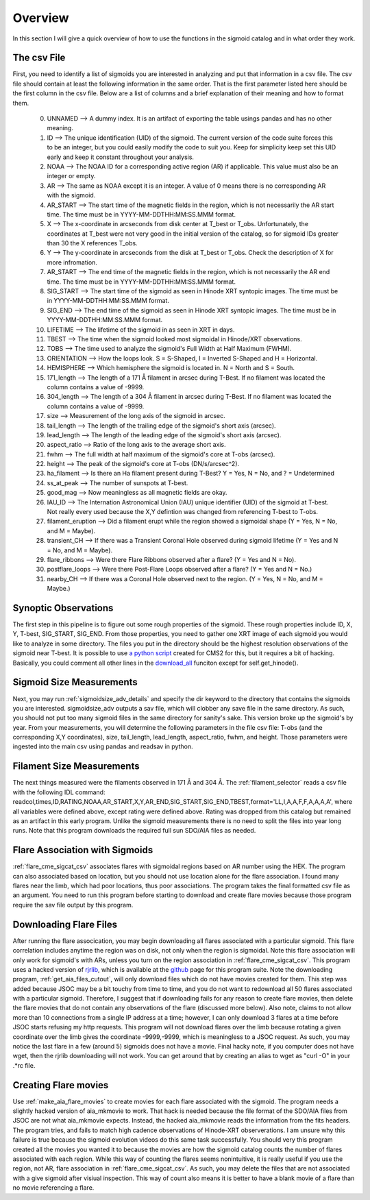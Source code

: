 
Overview
============

In this section I will give a quick overview of how to use the functions in the sigmoid catalog and in what order they work.

The csv File 
-------------
First, you need to identify a list of sigmoids you are interested in analyzing and put that information in a csv file.
The csv file should contain at least the following information in the same order.
That is the first parameter listed here should be the first column in the csv file.
Below are a list of columns and a brief explanation of their meaning and how to format them.


    0. UNNAMED --> A dummy index. It is an artifact of exporting the table usings pandas and has no other meaning.

    #. ID --> The unique identification (UID) of the sigmoid. The current version of the code suite forces this to be an integer, but you could easily modify the code to suit you. Keep for simplicity keep set this UID early and keep it constant throughout your analysis.    

    #. NOAA --> The NOAA ID for a corresponding active region (AR) if applicable. This value must also be an integer or empty.    

    #. AR   --> The same as NOAA except it is an integer. A value of 0 means there is no corresponding AR with the sigmoid.    

    #. AR_START --> The start time of the magnetic fields in the region, which is not necessarily the AR start time. The time must be in YYYY-MM-DDTHH:MM:SS.MMM format.

    #. X --> The x-coordinate in arcseconds from disk center at T_best or T_obs. Unfortunately, the coordinates at T_best were not very good in the initial version of the catalog, so for sigmoid IDs greater than 30 the X references T_obs.    

    #. Y --> The y-coordinate in arcseconds from the disk at T_best or T_obs. Check the description of X for more infromation.    

    #. AR_START --> The end time of the magnetic fields in the region, which is not necessarily the AR end time. The time must be in YYYY-MM-DDTHH:MM:SS.MMM format.

    #. SIG_START --> The start time of the sigmoid as seen in Hinode XRT syntopic images. The time must be in YYYY-MM-DDTHH:MM:SS.MMM format.

    #. SIG_END --> The end time of the sigmoid as seen in Hinode XRT syntopic images. The time must be in YYYY-MM-DDTHH:MM:SS.MMM format.

    #. LIFETIME --> The lifetime of the sigmoid in as seen in XRT in days.

    #. TBEST --> The time when the sigmoid looked most sigmoidal in Hinode/XRT observations.
    
    #. TOBS --> The time used to analyze the sigmoid's Full Width at Half Maximum (FWHM).

    #. ORIENTATION --> How the loops look. S = S-Shaped, I = Inverted S-Shaped and H = Horizontal.

    #. HEMISPHERE --> Which hemisphere the sigmoid is located in. N = North and S = South.
  
    #. 171_length --> The length of a 171 Å filament in arcsec during T-Best. If no filament was located the column contains a value of -9999.

    #. 304_length --> The length of a 304 Å filament in arcsec during T-Best. If no filament was located the column contains a value of -9999.

    #. size --> Measurement of the long axis of the sigmoid in arcsec.

    #. tail_length --> The length of the trailing edge of the sigmoid's short axis (arcsec).

    #. lead_length --> The length of the leading edge of the sigmoid's short axis (arcsec).

    #. aspect_ratio -->  Ratio of the long axis to the average short axis.

    #. fwhm --> The full width at half maximum of the sigmoid's core at T-obs (arcsec).
 
    #. height --> The peak of the sigmoid's core at T-obs (DN/s/arcsec^2).

    #. ha_filament --> Is there an Ha filament present during T-Best? Y = Yes, N = No, and ? = Undetermined

    #. ss_at_peak --> The number of sunspots at T-best.

    #. good_mag --> Now meaningless as all magnetic fields are okay.

    #. IAU_ID --> The Internation Astronomical Union (IAU) unique identifier (UID) of the sigmoid at T-best. Not really every used because the X,Y defintion was changed from referencing T-best to T-obs. 

    #. filament_eruption --> Did a filament erupt while the region showed a sigmoidal shape (Y = Yes, N = No, and M = Maybe).

    #. transient_CH --> If there was a Transient Coronal Hole observed during sigmoid lifetime (Y = Yes and N = No, and M = Maybe).

    #. flare_ribbons --> Were there Flare Ribbons observed after a flare? (Y = Yes and N = No).

    #. postflare_loops --> Were there Post-Flare Loops observed after a flare? (Y = Yes and N = No.)

    #. nearby_CH --> If there was a Coronal Hole observed next to the region. (Y = Yes, N = No, and M = Maybe.)



Synoptic Observations
-------------

The first step in this pipeline is to figure out some rough properties of the sigmoid. These rough properties include ID, X, Y, T-best, SIG_START, SIG_END.
From those properties, you need to gather one XRT image of each sigmoid you would like to analyze in some directory.
The files you put in the directory should be the highest resolution observations of the sigmoid near T-best.
It is possible to use `a python script <https://github.com/jprchlik/cms2_python_helpers>`_ created for CMS2 for this,
but it requires a bit of hacking. Basically, you could comment all other lines in the `download_all <https://github.com/jprchlik/cms2_python_helpers/blob/master/grab_sigmoid_fits_files.py>`_ funciton except for self.get_hinode().

Sigmoid Size Measurements
-------------------------

Next, you may run :ref:`sigmoidsize_adv_details` and specify the 
dir keyword to the directory that contains the sigmoids you are interested. sigmoidsize_adv outputs a sav file, which will clobber any save file in the same directory.
As such, you should not put too many sigmoid files in the same directory for sanity's sake. This version broke up the sigmoid's by year.
From your measurements, you will determine the following parameters in the file csv file: T-obs (and the corresponding X,Y coordinates), size, tail_length, lead_length, aspect_ratio, fwhm, and height.
Those parameters were ingested into the main csv using pandas and readsav in python.

Filament Size Measurements
-------------------------

The next things measured were the filaments observed in 171 Å and 304 Å. The :ref:`filament_selector` reads a csv file with the following IDL command\: readcol,times,ID,RATING,NOAA,AR_START,X,Y,AR_END,SIG_START,SIG_END,TBEST,format='LL,I,A,A,F,F,A,A,A,A',
where all variables were defined above, except rating were defined above. Rating was dropped from this catalog but remained as an artifact in this early program. Unlike the sigmoid measurements there is no need to split the files into year long runs.
Note that this program downloads the required full sun SDO/AIA files as needed.

Flare Association with Sigmoids
-------------------------------

:ref:`flare_cme_sigcat_csv` associates flares with sigmoidal regions based on AR number using the HEK. The program can also associated based on location,
but you should not use location alone for the flare association. I found many flares near the limb, which had poor locations, thus poor associations.
The program takes the final formatted csv file as an argument. You need to run this program before starting to download and create flare movies because
those program require the sav file output by this program. 


Downloading Flare Files
---------------------

After running the flare assocication, you may begin downloading all flares associated with a particular sigmoid. This flare correlation includes anytime the region was on disk, not only when the region is sigmoidal.
Note this flare association will only work for sigmoid's with ARs,
unless you turn on the region association in :ref:`flare_cme_sigcat_csv`. This program uses a hacked version of `rjrlib <http://www.staff.science.uu.nl/~rutte101/rridl/>`_,
which is available at the `github <https://github.com/jprchlik/sigmoid_selector>`_ page for this program suite. Note the downloading program, :ref:`get_aia_files_cutout`, 
will only download files which do not have movies created for them. This step was added because JSOC may be a bit touchy from time to time, and you do not want to redownload all 50 
flares associated with a particular sigmoid. Therefore, I suggest that if downloading fails for any reason to create flare movies, then delete the flare movies that do not 
contain any observations of the flare (discussed more below). Also note, claims to not allow more than 10 connections from a single IP address at a time; however, I can only
download 3 flares at a time before JSOC starts refusing my http requests.
This program will not download flares over the limb because rotating a given coordinate over the limb gives the coordinate -9999,-9999, which is meaningless to a JSOC request.
As such, you may notice the last flare in a few (around 5) sigmoids does not have a movie.
Final hacky note, if you computer does not have wget, then the rjrlib downloading will not work.
You can get around that by creating an alias to wget as "curl -O" in your .*rc file.

Creating Flare movies
--------------------

Use :ref:`make_aia_flare_movies` to create movies for each flare associated with the sigmoid. The program needs a slightly hacked version of aia_mkmovie to work. That hack is needed because the file 
format of the SDO/AIA files from JSOC are not what aia_mkmovie expects. Instead, the hacked aia_mkmovie reads the information from the fits headers. The program tries, and fails to match high cadence
observations of Hinode-XRT observerations. I am unsure why this failure is true because the sigmoid evolution videos do this same task successfully. You should very this program created all the movies
you wanted it to because the movies are how the sigmoid catalog counts the number of flares associated with each region. While this way of counting the flares seems nonintuitive, it is really
useful if you use the region, not AR, flare association in :ref:`flare_cme_sigcat_csv`. As such, you may delete the files that are not associated with a give sigmoid after visiual inspection.
This way of count also means it is better to have a blank movie of a flare than no movie referencing a flare.
